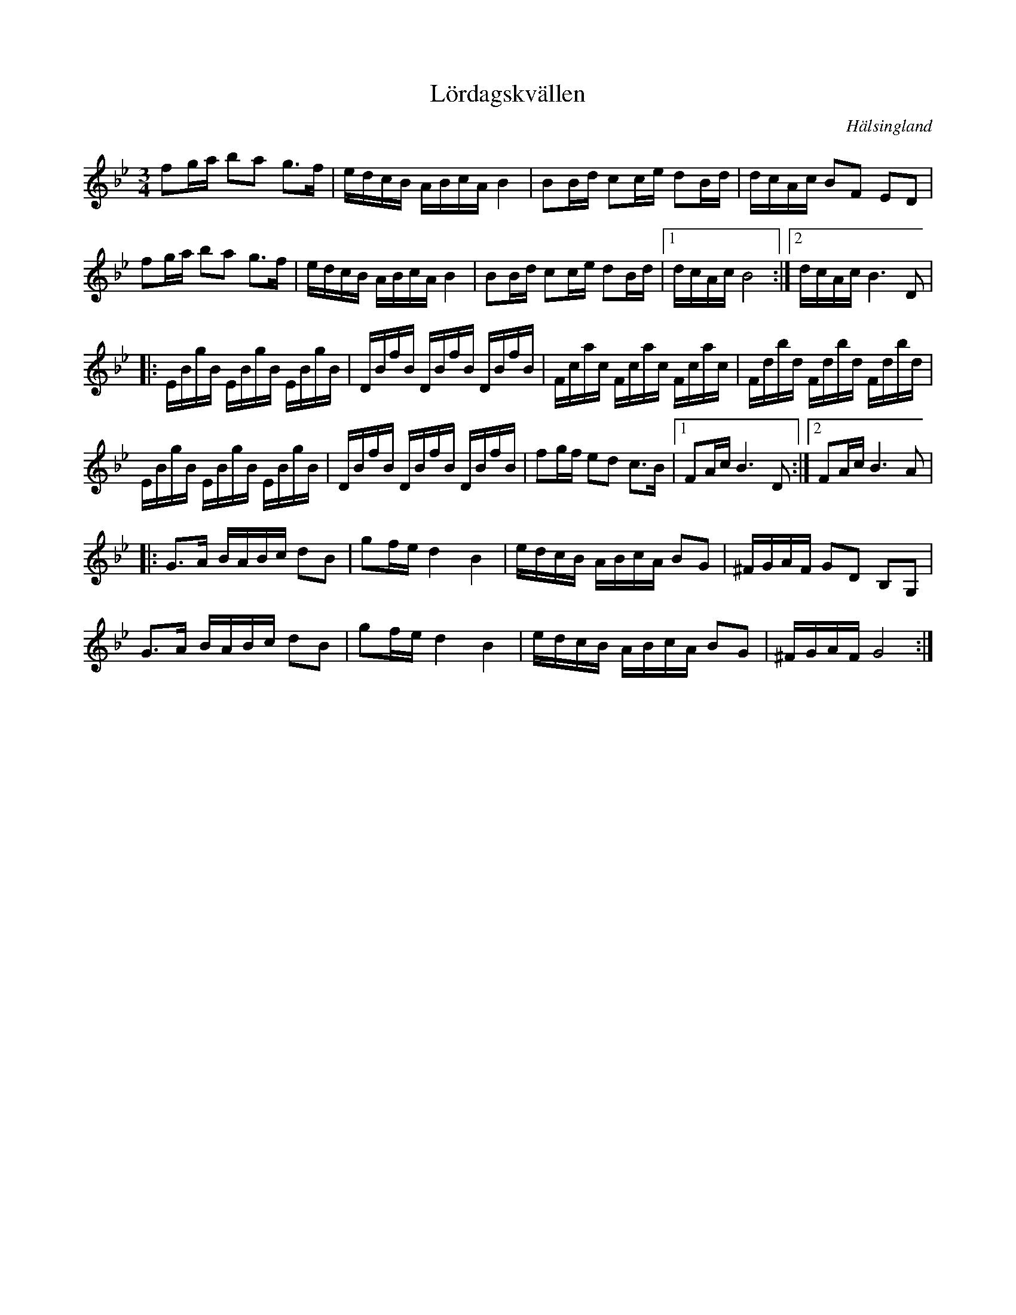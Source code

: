 %%abc-charset utf-8

X:1
T:Lördagskvällen
R:polska
S:Efter Lars Fredriksson 
O:Hälsingland
Z:ABC-transkribering av Erik Ronström
M:3/4
L:1/16
K:Bb
f2ga b2a2 g3f|edcB ABcA B4|B2Bd c2ce d2Bd|dcAc B2F2 E2D2|
f2ga b2a2 g3f|edcB ABcA B4|B2Bd c2ce d2Bd|1 dcAc B8:|2 dcAc B6 D2|
|:EBgB EBgB EBgB|DBfB DBfB DBfB|Fcac Fcac Fcac|Fdbd Fdbd Fdbd|
EBgB EBgB EBgB|DBfB DBfB DBfB|f2gf e2d2 c3B|1 F2Ac B6 D2:|2 F2Ac B6 A2|
K:Gm
|:G3A BABc d2B2|g2fe d4 B4|edcB ABcA B2G2|^FGAF G2D2 B,2G,2|
G3A BABc d2B2|g2fe d4 B4|edcB ABcA B2G2|^FGAF G8:|


